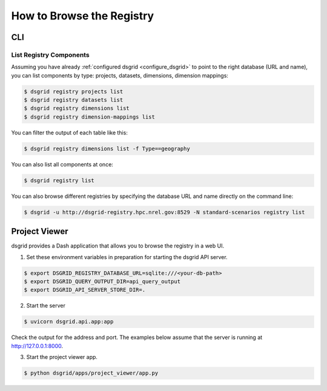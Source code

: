 **************************
How to Browse the Registry
**************************

CLI
===

List Registry Components
-------------------------

Assuming you have already :ref:`configured dsgrid <configure_dsgrid>` to point to the right
database (URL and name), you can list components by type: projects, datasets, dimensions, dimension
mappings:

.. code-block:: console

    $ dsgrid registry projects list
    $ dsgrid registry datasets list
    $ dsgrid registry dimensions list
    $ dsgrid registry dimension-mappings list

You can filter the output of each table like this:

.. code-block:: console

    $ dsgrid registry dimensions list -f Type==geography

You can also list all components at once:

.. code-block:: console

    $ dsgrid registry list

You can also browse different registries by specifying the database URL and name directly on the
command line:

.. code-block:: console

    $ dsgrid -u http://dsgrid-registry.hpc.nrel.gov:8529 -N standard-scenarios registry list


.. _project-viewer:

Project Viewer
==============
dsgrid provides a Dash application that allows you to browse the registry in a web UI.

1. Set these environment variables in preparation for starting the dsgrid API server.

.. code-block:: console

    $ export DSGRID_REGISTRY_DATABASE_URL=sqlite:///<your-db-path>
    $ export DSGRID_QUERY_OUTPUT_DIR=api_query_output
    $ export DSGRID_API_SERVER_STORE_DIR=.

2. Start the server

.. code-block:: console

    $ uvicorn dsgrid.api.app:app

Check the output for the address and port.
The examples below assume that the server is running at http://127.0.0.1:8000.

3. Start the project viewer app.

.. code-block:: console

    $ python dsgrid/apps/project_viewer/app.py
